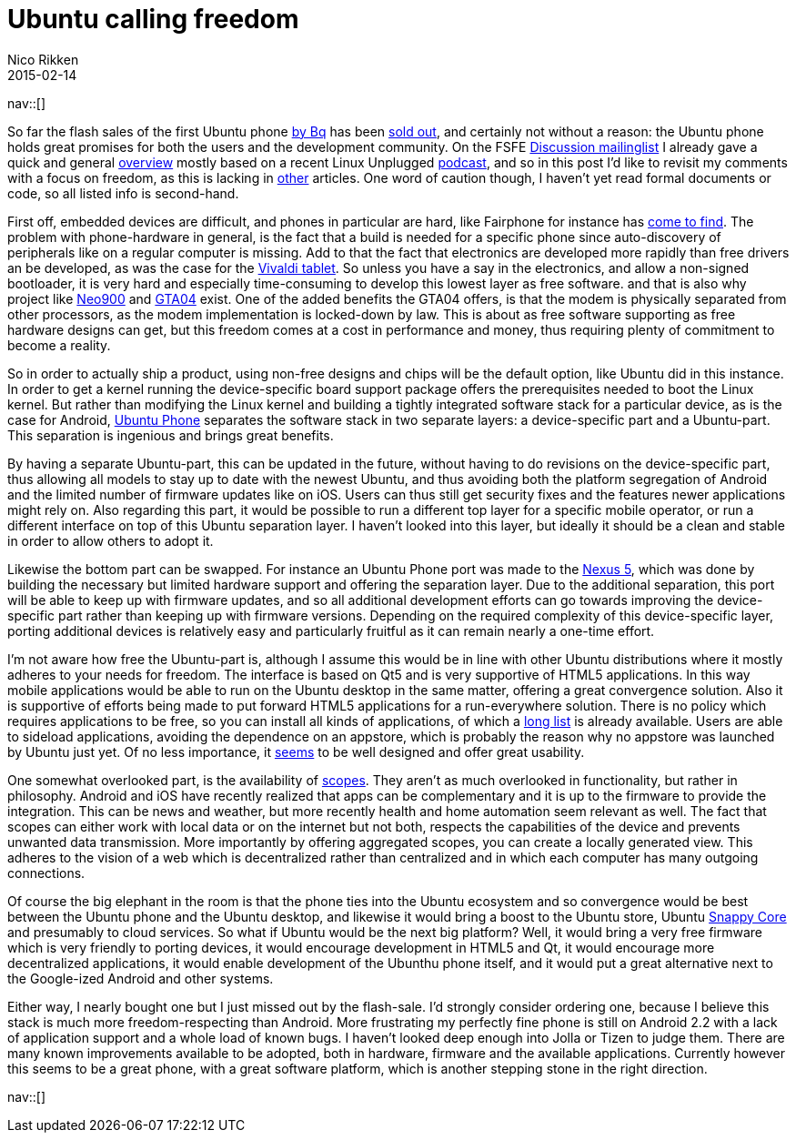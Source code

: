 // --
// tags: [Digital freedom, Free software]
// --
= Ubuntu calling freedom
:author:   Nico Rikken
:revdate:  2015-02-14
:navicons:
:nav-home: <<../index.adoc#,home>>
:nav-up:   <<index.adoc#,posts>>

nav::[]

So far the flash sales of the first Ubuntu phone link:http://www.omgubuntu.co.uk/2015/02/bq-ubuntu-phone-goes-sale-next-week-e169-meizu-device-coming-soon[by Bq] has been link:http://www.omgubuntu.co.uk/2015/02/96735[sold out], and certainly not without a reason: the Ubuntu phone holds great promises for both the users and the development community. On the FSFE link:https://mail.fsfeurope.org/mailman/listinfo/discussion[Discussion mailinglist] I already gave a quick and general link:http://mail.fsfeurope.org/pipermail/discussion/2015-February/010456.html[overview] mostly based on a recent Linux Unplugged link:http://www.jupiterbroadcasting.com/77087/ubuntu-calling-lup-79/[podcast], and so in this post I’d like to revisit my comments with a focus on freedom, as this is lacking in link:http://opensource.com/business/15/2/what-ubuntu-phone-could-mean-open-source[other] articles. One word of caution though, I haven’t yet read formal documents or code, so all listed info is second-hand.

First off, embedded devices are difficult, and phones in particular are hard, like Fairphone for instance has link:https://blogs.fsfe.org/pboddie/?p=802[come to find]. The problem with phone-hardware in general, is the fact that a build is needed for a specific phone since auto-discovery of peripherals like on a regular computer is missing. Add to that the fact that electronics are developed more rapidly than free drivers an be developed, as was the case for the link:http://nicorikken.eu/blog/why-eoma68-will-advance-both-free-software-and-free-hardware/[Vivaldi tablet]. So unless you have a say in the electronics, and allow a non-signed bootloader, it is very hard and especially time-consuming to develop this lowest layer as free software. and that is also why project like link:http://neo900.org/[Neo900] and link:http://projects.goldelico.com/p/gta04-main/[GTA04] exist. One of the added benefits the GTA04 offers, is that the modem is physically separated from other processors, as the modem implementation is locked-down by law. This is about as free software supporting as free hardware designs can get, but this freedom comes at a cost in performance and money, thus requiring plenty of commitment to become a reality.

So in order to actually ship a product, using non-free designs and chips will be the default option, like Ubuntu did in this instance. In order to get a kernel running the device-specific board support package offers the prerequisites needed to boot the Linux kernel. But rather than modifying the Linux kernel and building a tightly integrated software stack for a particular device, as is the case for Android, link:https://en.wikipedia.org/wiki/Ubuntu_phone[Ubuntu Phone] separates the software stack in two separate layers: a device-specific part and a Ubuntu-part. This separation is ingenious and brings great benefits.

By having a separate Ubuntu-part, this can be updated in the future, without having to do revisions on the device-specific part, thus allowing all models to stay up to date with the newest Ubuntu, and thus avoiding both the platform segregation of Android and the limited number of firmware updates like on iOS. Users can thus still get security fixes and the features newer applications might rely on. Also regarding this part, it would be possible to run a different top layer for a specific mobile operator, or run a different interface on top of this Ubuntu separation layer. I haven’t looked into this layer, but ideally it should be a clean and stable in order to allow others to adopt it.

Likewise the bottom part can be swapped. For instance an Ubuntu Phone port was made to the link:https://wiki.ubuntu.com/Touch/Devices#line-45[Nexus 5], which was done by building the necessary but limited hardware support and offering the separation layer. Due to the additional separation, this port will be able to keep up with firmware updates, and so all additional development efforts can go towards improving the device-specific part rather than keeping up with firmware versions. Depending on the required complexity of this device-specific layer, porting additional devices is relatively easy and particularly fruitful as it can remain nearly a one-time effort.

I’m not aware how free the Ubuntu-part is, although I assume this would be in line with other Ubuntu distributions where it mostly adheres to your needs for freedom. The interface is based on Qt5 and is very supportive of HTML5 applications. In this way mobile applications would be able to run on the Ubuntu desktop in the same matter, offering a great convergence solution. Also it is supportive of efforts being made to put forward HTML5 applications for a run-everywhere solution. There is no policy which requires applications to be free, so you can install all kinds of applications, of which a link:https://appstore.bhdouglass.com/apps[long list] is already available. Users are able to sideload applications, avoiding the dependence on an appstore, which is probably the reason why no appstore was launched by Ubuntu just yet. Of no less importance, it link:https://www.youtube.com/watch?v=TShKZLeZzWE[seems] to be well designed and offer great usability.

One somewhat overlooked part, is the availability of link:https://www.youtube.com/watch?v=vm2NUl1_kSA[scopes]. They aren’t as much overlooked in functionality, but rather in philosophy. Android and iOS have recently realized that apps can be complementary and it is up to the firmware to provide the integration. This can be news and weather, but more recently health and home automation seem relevant as well. The fact that scopes can either work with local data or on the internet but not both, respects the capabilities of the device and prevents unwanted data transmission. More importantly by offering aggregated scopes, you can create a locally generated view. This adheres to the vision of a web which is decentralized rather than centralized and in which each computer has many outgoing connections.

Of course the big elephant in the room is that the phone ties into the Ubuntu ecosystem and so convergence would be best between the Ubuntu phone and the Ubuntu desktop, and likewise it would bring a boost to the Ubuntu store, Ubuntu link:http://www.ubuntu.com/things[Snappy Core] and presumably to cloud services. So what if Ubuntu would be the next big platform? Well, it would bring a very free firmware which is very friendly to porting devices, it would encourage development in HTML5 and Qt, it would encourage more decentralized applications, it would enable development of the Ubunthu phone itself, and it would put a great alternative next to the Google-ized Android and other systems.

Either way, I nearly bought one but I just missed out by the flash-sale. I’d strongly consider ordering one, because I believe this stack is much more freedom-respecting than Android. More frustrating my perfectly fine phone is still on Android 2.2 with a lack of application support and a whole load of known bugs. I haven’t looked deep enough into Jolla or Tizen to judge them. There are many known improvements available to be adopted, both in hardware, firmware and the available applications. Currently however this seems to be a great phone, with a great software platform, which is another stepping stone in the right direction.

nav::[]
